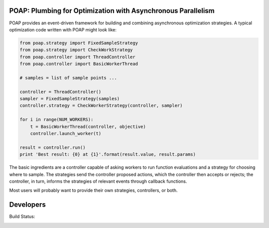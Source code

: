 =============================================================
POAP: Plumbing for Optimization with Asynchronous Parallelism
=============================================================

POAP provides an event-driven framework for building and
combining asynchronous optimization strategies.  A typical
optimization code written with POAP might look like:

.. code-block:: python

    from poap.strategy import FixedSampleStrategy
    from poap.strategy import CheckWorkStrategy
    from poap.controller import ThreadController
    from poap.controller import BasicWorkerThread

    # samples = list of sample points ...

    controller = ThreadController()
    sampler = FixedSampleStrategy(samples)
    controller.strategy = CheckWorkerStrategy(controller, sampler)

    for i in range(NUM_WORKERS):
        t = BasicWorkerThread(controller, objective)
        controller.launch_worker(t)

    result = controller.run()
    print 'Best result: {0} at {1}'.format(result.value, result.params)

The basic ingredients are a controller capable of asking workers to
run function evaluations and a strategy for choosing where to sample.
The strategies send the controller proposed actions, which the
controller then accepts or rejects; the controller, in turn, informs
the strategies of relevant events through callback functions.

Most users will probably want to provide their own strategies,
controllers, or both.

=============================================================
Developers
=============================================================

Build Status:

.. image:: https://travis-ci.org/dbindel/POAP.svg?branch=master
    :target: https://travis-ci.org/dbindel/POAP


